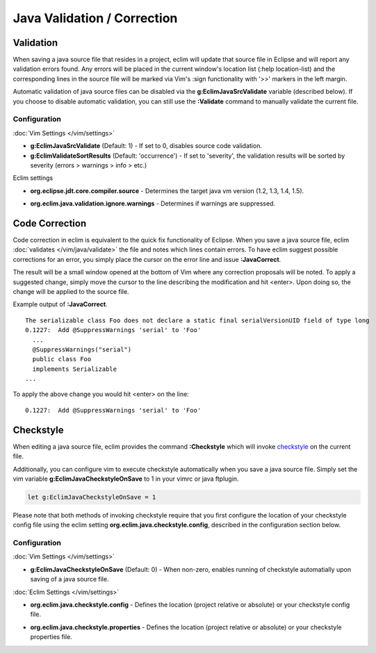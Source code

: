 .. Copyright (C) 2005 - 2012  Eric Van Dewoestine

   This program is free software: you can redistribute it and/or modify
   it under the terms of the GNU General Public License as published by
   the Free Software Foundation, either version 3 of the License, or
   (at your option) any later version.

   This program is distributed in the hope that it will be useful,
   but WITHOUT ANY WARRANTY; without even the implied warranty of
   MERCHANTABILITY or FITNESS FOR A PARTICULAR PURPOSE.  See the
   GNU General Public License for more details.

   You should have received a copy of the GNU General Public License
   along with this program.  If not, see <http://www.gnu.org/licenses/>.

.. _\:Validate_java:

Java Validation / Correction
============================

Validation
----------

When saving a java source file that resides in a project, eclim will update that
source file in Eclipse and will report any validation errors found.  Any errors
will be placed in the current window's location list (:help location-list) and
the corresponding lines in the source file will be marked via Vim's :sign
functionality with '>>' markers in the left margin.

Automatic validation of java source files can be disabled via the
**g:EclimJavaSrcValidate** variable (described below).  If you choose to disable
automatic validation, you can still use the **:Validate** command to manually
validate the current file.

Configuration
^^^^^^^^^^^^^

:doc:`Vim Settings </vim/settings>`

.. _g\:EclimJavaSrcValidate:

- **g:EclimJavaSrcValidate** (Default: 1) -
  If set to 0, disables source code validation.

- **g:EclimValidateSortResults** (Default: 'occurrence') -
  If set to 'severity', the validation results will be sorted by severity
  (errors > warnings > info > etc.)

Eclim settings

.. _org.eclipse.jdt.core.compiler.source:

- **org.eclipse.jdt.core.compiler.source** -
  Determines the target java vm version (1.2, 1.3, 1.4, 1.5).

.. _org.eclim.java.validation.ignore.warnings:

- **org.eclim.java.validation.ignore.warnings** -
  Determines if warnings are suppressed.

.. _\:JavaCorrect:

Code Correction
---------------

Code correction in eclim is equivalent to the quick fix functionality of
Eclipse. When you save a java source file, eclim
:doc:`validates </vim/java/validate>` the file and notes which lines contain
errors.  To have eclim suggest possible corrections for an error, you simply
place the cursor on the error line and issue **:JavaCorrect**.

The result will be a small window opened at the bottom of Vim where any
correction proposals will be noted. To apply a suggested change, simply move the
cursor to the line describing the modification and hit <enter>. Upon doing so,
the change will be applied to the source file.

Example output of **:JavaCorrect**.

::

  The serializable class Foo does not declare a static final serialVersionUID field of type long
  0.1227:  Add @SuppressWarnings 'serial' to 'Foo'
    ...
    @SuppressWarnings("serial")
    public class Foo
    implements Serializable
  ...

To apply the above change you would hit <enter> on the line\:

::

  0.1227:  Add @SuppressWarnings 'serial' to 'Foo'

.. _\:Checkstyle:

Checkstyle
----------

When editing a java source file, eclim provides the command **:Checkstyle**
which will invoke `checkstyle`_ on the current file.

Additionally, you can configure vim to execute checkstyle automatically when
you save a java source file.  Simply set the vim variable
**g:EclimJavaCheckstyleOnSave** to 1 in your vimrc or java ftplugin.

.. code-block:: vim

  let g:EclimJavaCheckstyleOnSave = 1

Please note that both methods of invoking checkstyle require that you first
configure the location of your checkstyle config file using the eclim setting
**org.eclim.java.checkstyle.config**, described in the configuration section
below.

Configuration
^^^^^^^^^^^^^

:doc:`Vim Settings </vim/settings>`

.. _g\:EclimJavaCheckstyleOnSave:

- **g:EclimJavaCheckstyleOnSave** (Default: 0) -
  When non-zero, enables running of checkstyle automatially upon saving of a
  java source file.

:doc:`Eclim Settings </vim/settings>`

.. _org.eclim.java.checkstyle.config:

- **org.eclim.java.checkstyle.config** -
  Defines the location (project relative or absolute) or your checkstyle config
  file.

.. _org.eclim.java.checkstyle.properties:

- **org.eclim.java.checkstyle.properties** -
  Defines the location (project relative or absolute) or your checkstyle
  properties file.

.. _checkstyle: http://checkstyle.sourceforge.net/
